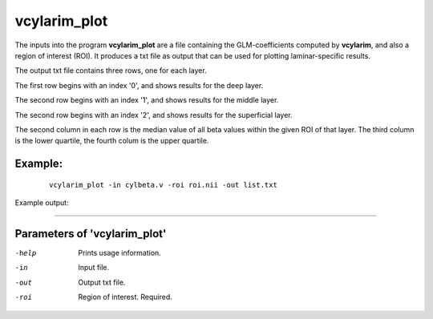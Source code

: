 vcylarim_plot
=====================

The inputs into the program  **vcylarim_plot** are a file containing
the GLM-coefficients computed by **vcylarim**, and also a region of interest (ROI).
It produces a txt file as output that can be used for plotting laminar-specific results.

The output txt file contains three rows, one for each layer.

The first row begins with an index '0', and shows results for the deep layer.

The second row begins with an index '1', and shows results for the middle layer.

The second row begins with an index '2', and shows results for the superficial layer.

The second column in each row is the median value of all beta values within the given ROI
of that layer. The third column is the lower quartile, the fourth colum is the upper quartile.



Example:
``````````

 :: 
 
   vcylarim_plot -in cylbeta.v -roi roi.nii -out list.txt


 
 
Example output:

``````````

.. list-table:: 
   :widths: 25 25 25 25 
   * - layer ID
     - median
     - lower quartile
     - upper quartile
   * - 0
    -  -0.02029
    -  -0.21332
    -  0.13843
   * - 1	       
     - 0.13023
     -  -0.05394
     -  0.29205	       
   * - 2
    - 0.13844
    - 0.01691
    - 0.27366


 

Parameters of 'vcylarim_plot'
````````````````````````````````

-help     Prints usage information.
-in       Input file.
-out      Output txt file.
-roi      Region of interest. Required.



.. index:: cylarim_plot
